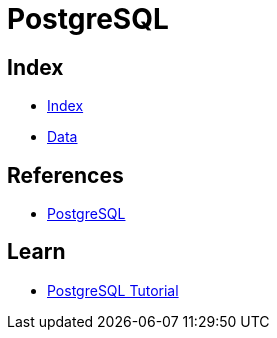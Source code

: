 = PostgreSQL

== Index

- link:../index.adoc[Index]
- link:index.adoc[Data]

== References

- link:https://www.postgresql.org/[PostgreSQL]

== Learn

- link:http://www.postgresqltutorial.com/[PostgreSQL Tutorial]
